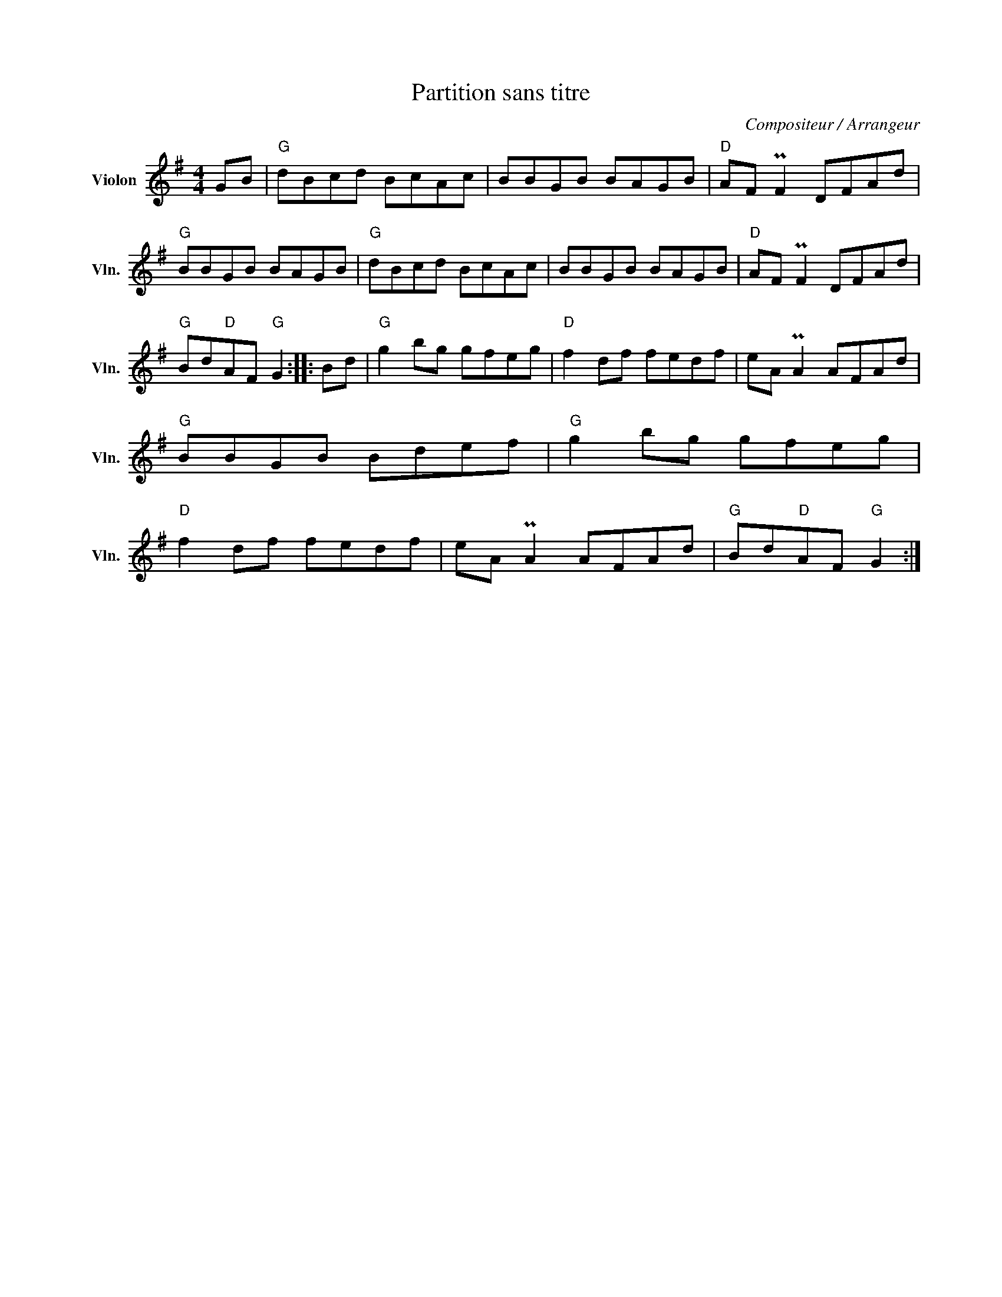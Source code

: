 X:1
T:Partition sans titre
C:Compositeur / Arrangeur
L:1/8
M:4/4
I:linebreak $
K:G
V:1 treble nm="Violon" snm="Vln."
V:1
 GB |"G" dBcd BcAc | BBGB BAGB |"D" AF PF2 DFAd |"G" BBGB BAGB |"G" dBcd BcAc | BBGB BAGB | %7
"D" AF PF2 DFAd |"G" Bd"D"AF"G" G2 :: Bd |"G" g2 bg gfeg |"D" f2 df fedf | eA PA2 AFAd | %13
"G" BBGB Bdef |"G" g2 bg gfeg |"D" f2 df fedf | eA PA2 AFAd |"G" Bd"D"AF"G" G2 :| %18
